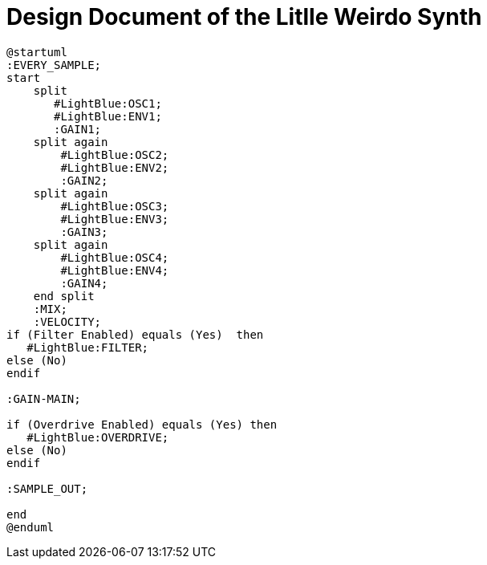 = Design Document of the Litlle Weirdo Synth

[plantuml]
----
@startuml
:EVERY_SAMPLE;
start
    split
       #LightBlue:OSC1;
       #LightBlue:ENV1;
       :GAIN1;
    split again
        #LightBlue:OSC2;
        #LightBlue:ENV2;
        :GAIN2;
    split again
        #LightBlue:OSC3;
        #LightBlue:ENV3;
        :GAIN3;
    split again
        #LightBlue:OSC4;
        #LightBlue:ENV4;
        :GAIN4;
    end split
    :MIX;
    :VELOCITY;
if (Filter Enabled) equals (Yes)  then
   #LightBlue:FILTER;
else (No)
endif

:GAIN-MAIN;

if (Overdrive Enabled) equals (Yes) then
   #LightBlue:OVERDRIVE;
else (No)
endif

:SAMPLE_OUT;

end
@enduml
----
